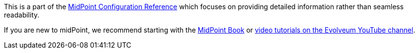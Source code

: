 This is a part of the xref:/midpoint/reference/[MidPoint Configuration Reference] which focuses on providing detailed information rather than seamless readability.

If you are new to midPoint, we recommend starting with the xref:/book/[MidPoint Book] or https://www.youtube.com/channel/UCSDs8qBlv7MgRKRLu1rU_FQ[video tutorials on the Evolveum YouTube channel].
